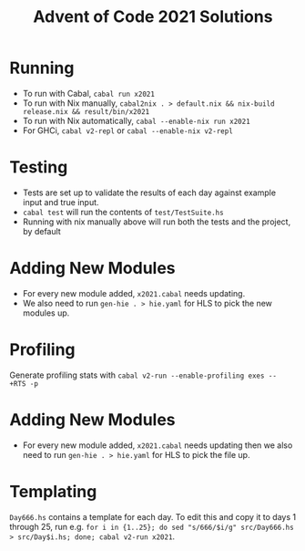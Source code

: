 #+TITLE: Advent of Code 2021 Solutions

* Running
- To run with Cabal, ~cabal run x2021~
- To run with Nix manually, ~cabal2nix . > default.nix && nix-build release.nix && result/bin/x2021~
- To run with Nix automatically, ~cabal --enable-nix run x2021~
- For GHCi, ~cabal v2-repl~ or ~cabal --enable-nix v2-repl~

* Testing
- Tests are set up to validate the results of each day against example input and true input.
- ~cabal test~ will run the contents of ~test/TestSuite.hs~
- Running with nix manually above will run both the tests and the project, by default

* Adding New Modules
- For every new module added, ~x2021.cabal~ needs updating.
- We also need to run ~gen-hie . > hie.yaml~ for HLS to pick the new modules up.

* Profiling
Generate profiling stats with ~cabal v2-run --enable-profiling exes --  +RTS -p~

* Adding New Modules
- For every new module added, ~x2021.cabal~ needs updating then we also need to run ~gen-hie . > hie.yaml~ for HLS to pick the file up.

* Templating
~Day666.hs~ contains a template for each day. To edit this and copy it to days 1 through 25, run e.g. ~for i in {1..25}; do sed "s/666/$i/g" src/Day666.hs > src/Day$i.hs; done; cabal v2-run x2021~.
